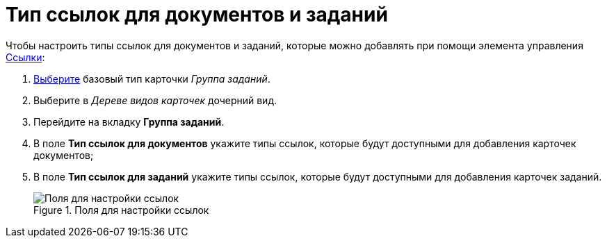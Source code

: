= Тип ссылок для документов и заданий

Чтобы настроить типы ссылок для документов и заданий, которые можно добавлять при помощи элемента управления xref:layouts/std-ctrl/references.adoc[Ссылки]:

. xref:card-kinds/select-type.adoc[Выберите] базовый тип карточки _Группа заданий_.
. Выберите в _Дереве видов карточек_ дочерний вид.
. Перейдите на вкладку *Группа заданий*.
. В поле *Тип ссылок для документов* укажите типы ссылок, которые будут доступными для добавления карточек документов;
. В поле *Тип ссылок для заданий* укажите типы ссылок, которые будут доступными для добавления карточек заданий.
+
.Поля для настройки ссылок
image::cSub_GroupTask_GroupTask_references.png[Поля для настройки ссылок]
